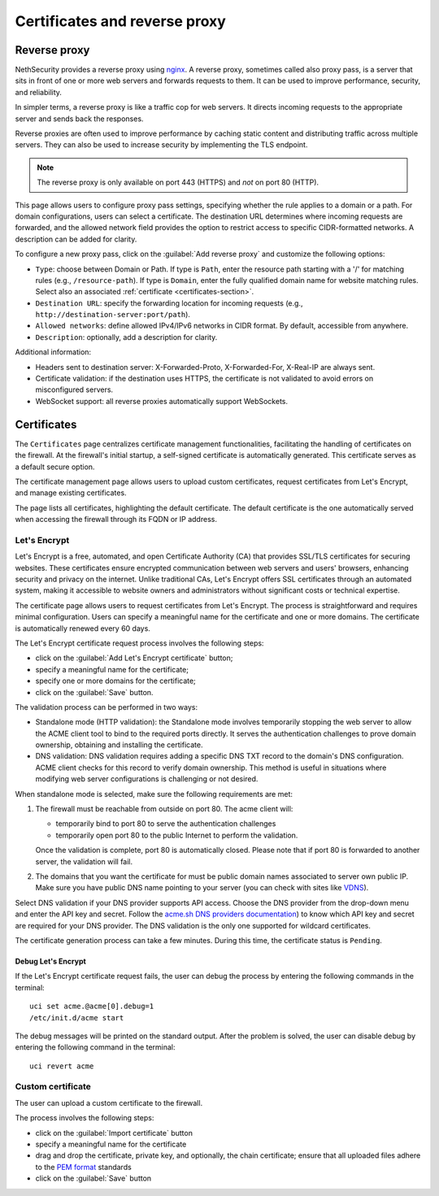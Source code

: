 ==============================
Certificates and reverse proxy
==============================

.. highlight:: bash

Reverse proxy
=============

NethSecurity provides a reverse proxy using `nginx <https://nginx.org>`_.
A reverse proxy, sometimes called also proxy pass, is a server that sits in front of one or more web servers and forwards requests to them.
It can be used to improve performance, security, and reliability.

In simpler terms, a reverse proxy is like a traffic cop for web servers. It directs incoming requests to the appropriate server and sends back the responses.

Reverse proxies are often used to improve performance by caching static content and distributing traffic across multiple servers. They can also be used to increase security by implementing the TLS endpoint.

.. note::

  The reverse proxy is only available on port 443 (HTTPS) and *not* on port 80 (HTTP).

This page allows users to configure proxy pass settings, specifying whether the rule applies to a domain or a path.
For domain configurations, users can select a certificate.
The destination URL determines where incoming requests are forwarded, and the allowed network field provides the option
to restrict access to specific CIDR-formatted networks. A description can be added for clarity.

To configure a new proxy pass, click on the :guilabel:`Add reverse proxy` and customize the following options:

- ``Type``: choose between Domain or Path.
  If type is ``Path``, enter the resource path starting with a '/' for matching rules (e.g., ``/resource-path``).
  If type is ``Domain``, enter the fully qualified domain name for website matching rules. Select also an associated :ref:`certificate <certificates-section>`.
- ``Destination URL``: specify the forwarding location for incoming requests (e.g., ``http://destination-server:port/path``).
- ``Allowed networks``: define allowed IPv4/IPv6 networks in CIDR format. By default, accessible from anywhere.
- ``Description``: optionally, add a description for clarity.

Additional information:

- Headers sent to destination server: X-Forwarded-Proto, X-Forwarded-For, X-Real-IP are always sent.
- Certificate validation: if the destination uses HTTPS, the certificate is not validated to avoid errors on misconfigured servers.
- WebSocket support: all reverse proxies automatically support WebSockets.

.. _certificates-section:

Certificates
============

The ``Certificates`` page centralizes certificate management functionalities, facilitating the handling of certificates on the firewall.
At the firewall's initial startup, a self-signed certificate is automatically generated. This certificate serves as a default secure option.

The certificate management page allows users to upload custom certificates, request certificates from Let's Encrypt, and manage existing certificates.

The page lists all certificates, highlighting the default certificate. The default certificate is the one automatically served when accessing the
firewall through its FQDN or IP address.

Let's Encrypt
-------------

Let's Encrypt is a free, automated, and open Certificate Authority (CA) that provides SSL/TLS certificates for securing websites.
These certificates ensure encrypted communication between web servers and users' browsers, enhancing security and privacy on the internet. 
Unlike traditional CAs, Let's Encrypt offers SSL certificates through an automated system, making it accessible to website owners
and administrators without significant costs or technical expertise.

The certificate page allows users to request certificates from Let's Encrypt. The process is straightforward and requires minimal configuration.
Users can specify a meaningful name for the certificate and one or more domains. The certificate is automatically renewed every 60 days.

The Let's Encrypt certificate request process involves the following steps:

- click on the :guilabel:`Add Let's Encrypt certificate` button;
- specify a meaningful name for the certificate;
- specify one or more domains for the certificate;
- click on the :guilabel:`Save` button.

The validation process can be performed in two ways: 

- Standalone mode (HTTP validation): the Standalone mode involves temporarily stopping the web server to allow the ACME client tool to bind to the required ports directly.
  It serves the authentication challenges to prove domain ownership, obtaining and installing the certificate.

- DNS validation: DNS validation requires adding a specific DNS TXT record to the domain's DNS configuration.
  ACME client checks for this record to verify domain ownership. This method is useful in situations where modifying web server configurations is challenging or not desired.

When standalone mode is selected, make sure the following requirements are met:

1. The firewall must be reachable from outside on port 80. The acme client will:

   - temporarily bind to port 80 to serve the authentication challenges
   - temporarily open port 80 to the public Internet to perform the validation.

   Once the validation is complete, port 80 is automatically closed.
   Please note that if port 80 is forwarded to another server, the validation will fail.

2. The domains that you want the certificate for must be public domain names
   associated to server own public IP. Make sure you have public DNS name
   pointing to your server (you can check with sites like `VDNS <http://viewdns.info/>`_).

Select DNS validation if your DNS provider supports API access.
Choose the DNS provider from the drop-down menu and enter the API key and secret. Follow the `acme.sh DNS providers documentation <https://github.com/acmesh-official/acme.sh/wiki/dnsapi>`_)
to know which API key and secret are required for your DNS provider.
The DNS validation is the only one supported for wildcard certificates.

The certificate generation process can take a few minutes. During this time, the certificate status is ``Pending``.

Debug Let's Encrypt
^^^^^^^^^^^^^^^^^^^

If the Let's Encrypt certificate request fails, the user can debug the process by entering the following commands in the terminal: ::

  uci set acme.@acme[0].debug=1
  /etc/init.d/acme start

The debug messages will be printed on the standard output.
After the problem is solved, the user can disable debug by entering the following command in the terminal: ::

  uci revert acme

Custom certificate
------------------

The user can upload a custom certificate to the firewall.

The process involves the following steps:

- click on the :guilabel:`Import certificate` button
- specify a meaningful name for the certificate
- drag and drop the certificate, private key, and optionally, the chain certificate; ensure that all uploaded files adhere to the
  `PEM format <https://en.wikipedia.org/wiki/Privacy-Enhanced_Mail>`_ standards
- click on the :guilabel:`Save` button
